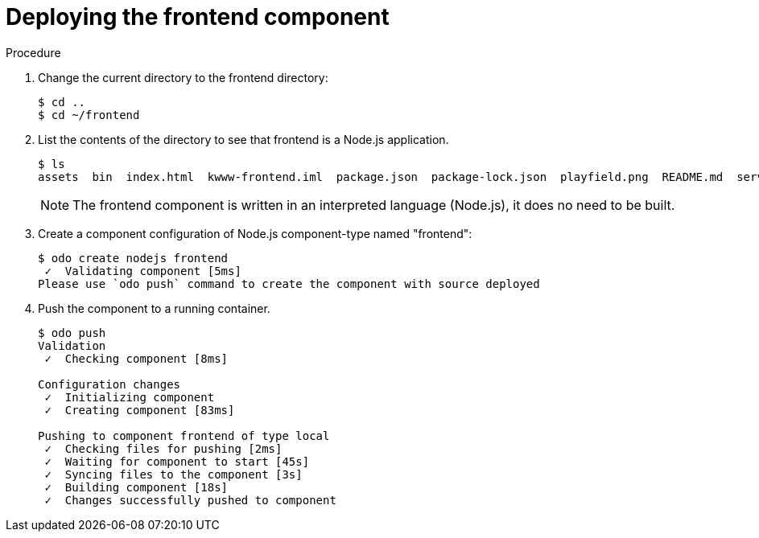 // Module included in the following assemblies:
//
// * cli_reference/openshift_developer_cli/creating-a-multiple-component-application-with-odo.adoc

[id="deploying-the-frontend-component_{context}"]

= Deploying the frontend component

.Prerequisites

.Procedure

. Change the current directory to the frontend directory:
+
----
$ cd ..
$ cd ~/frontend
---- 

. List the contents of the directory to see that frontend is a Node.js application.
+
----
$ ls
assets  bin  index.html  kwww-frontend.iml  package.json  package-lock.json  playfield.png  README.md  server.js
---- 
+
[NOTE]
====
The frontend component is written in an interpreted language (Node.js), it does no need to be built.
====

. Create a component configuration of Node.js component-type named "frontend":
+
----
$ odo create nodejs frontend
 ✓  Validating component [5ms]
Please use `odo push` command to create the component with source deployed
----

. Push the component to a running container. 
+
----
$ odo push
Validation
 ✓  Checking component [8ms]

Configuration changes
 ✓  Initializing component
 ✓  Creating component [83ms]

Pushing to component frontend of type local
 ✓  Checking files for pushing [2ms]
 ✓  Waiting for component to start [45s]
 ✓  Syncing files to the component [3s]
 ✓  Building component [18s]
 ✓  Changes successfully pushed to component
----

